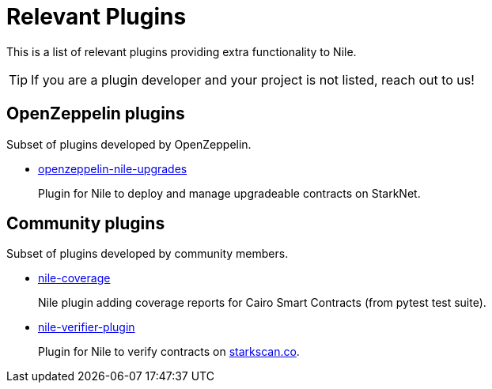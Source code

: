 = Relevant Plugins

This is a list of relevant plugins providing extra functionality to Nile.

TIP: If you are a plugin developer and your project is not listed, reach out to us!

== OpenZeppelin plugins

Subset of plugins developed by OpenZeppelin.

- link:https://github.com/OpenZeppelin/openzeppelin-nile-upgrades[openzeppelin-nile-upgrades]
+
Plugin for Nile to deploy and manage upgradeable contracts on StarkNet.

== Community plugins

Subset of plugins developed by community members.

- link:https://github.com/ericnordelo/nile-coverage[nile-coverage]
+
Nile plugin adding coverage reports for Cairo Smart Contracts (from pytest test suite).
+
- link:https://github.com/martriay/nile-verifier-plugin[nile-verifier-plugin]
+
Plugin for Nile to verify contracts on link:https://starkscan.co/[starkscan.co].